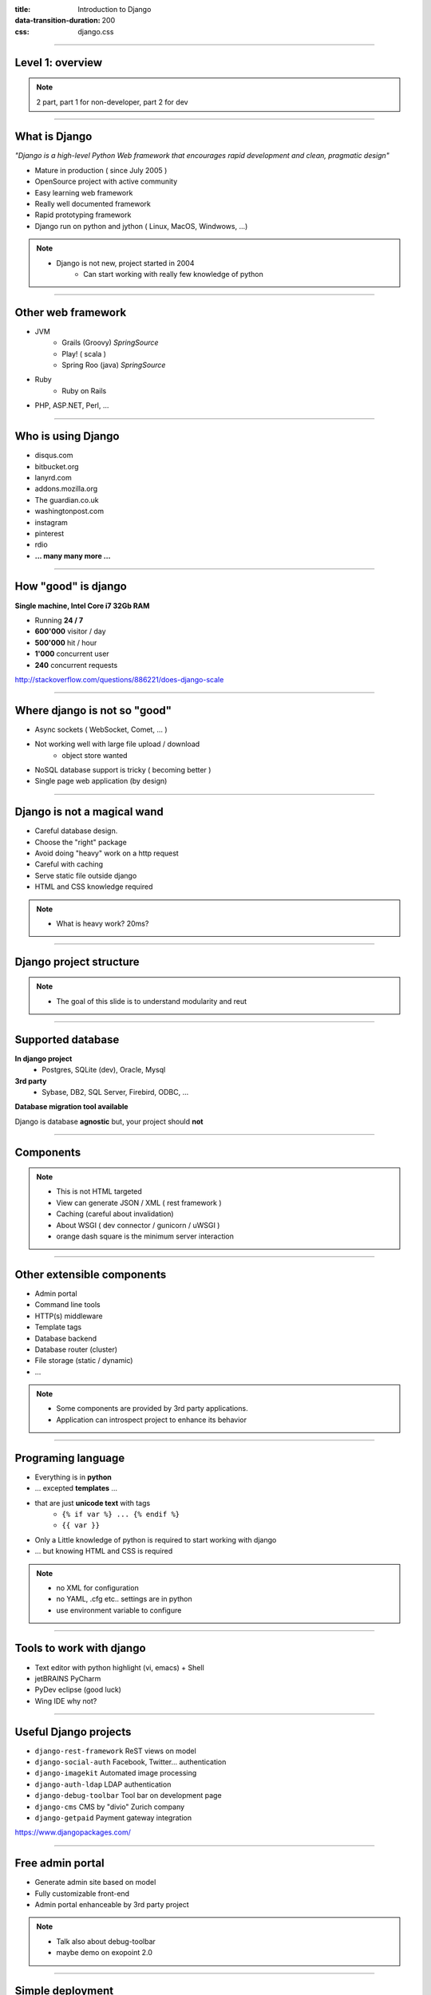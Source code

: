 :title: Introduction to Django
:data-transition-duration: 200
:css: django.css

----

Level 1: overview
=================

.. image:: img/django.png
	:width: 800px

.. note::
	
	2 part, part 1 for non-developer, part 2 for dev
	
----

What is Django
==============

*"Django is a high-level Python Web framework that encourages rapid development and clean, pragmatic design"*

- Mature in production ( since July 2005 )
- OpenSource project with active community
- Easy learning web framework 
- Really well documented framework
- Rapid prototyping framework
- Django run on python and jython ( Linux, MacOS, Windwows, ...)


.. note::

   - Django is not new, project started in 2004
	- Can start working with really few knowledge of python

----

Other web framework
===================

- JVM
	- Grails (Groovy) *SpringSource*
	- Play! ( scala ) 
	- Spring Roo (java) *SpringSource*
- Ruby
	- Ruby on Rails

- PHP, ASP.NET, Perl, ...

----

Who is using Django
===================

- disqus.com
- bitbucket.org
- lanyrd.com 
- addons.mozilla.org
- The guardian.co.uk
- washingtonpost.com
- instagram
- pinterest
- rdio
- **... many many more ...**

----

How "good" is django
====================

**Single machine, Intel Core i7 32Gb RAM**

- Running **24 / 7**
- **600'000** visitor / day
- **500'000** hit / hour
- **1'000** concurrent user
- **240** concurrent requests 

http://stackoverflow.com/questions/886221/does-django-scale

----

Where django is not so "good"
=============================

- Async sockets ( WebSocket, Comet, ... )
- Not working well with large file upload / download
	- object store wanted
- NoSQL database support is tricky ( becoming better )
- Single page web application (by design)


----

Django is not a magical wand
============================

- Careful database design.
- Choose the "right" package
- Avoid doing "heavy" work on a http request
- Careful with caching
- Serve static file outside django
- HTML and CSS knowledge required

.. note::
	
	- What is heavy work? 20ms?

----


Django project structure
========================

.. image:: img/project.png
	:width: 800px

.. note::
	- The goal of this slide is to understand modularity and reut
	
----

Supported database
==================

**In django project**
	- Postgres, SQLite (dev), Oracle, Mysql

	
**3rd party**
	- Sybase, DB2, SQL Server, Firebird, ODBC, ...
	
**Database migration tool available**


Django is database **agnostic** but, your project should **not**

----

Components
==========

.. image:: img/overview.png
	:width: 800px

.. note::

	- This is not HTML targeted
	- View can generate JSON / XML ( rest framework )
	- Caching (careful about invalidation)
	- About WSGI ( dev connector / gunicorn / uWSGI )
	- orange dash square is the minimum server interaction

----

Other extensible components
===========================

- Admin portal
- Command line tools
- HTTP(s) middleware 
- Template tags
- Database backend
- Database router (cluster)
- File storage (static / dynamic)
- ...

.. note:: 
	- Some components are provided by 3rd party applications.
	- Application can introspect project to enhance its behavior

----


Programing language
===================

* Everything is in **python**
* ... excepted **templates** ...
* that are just **unicode text** with tags
	* ``{% if var %} ... {% endif %}`` 
	* ``{{ var }}`` 
* Only a Little knowledge of python is required to start working with django
* ... but knowing HTML and CSS is required

.. note::
	
	- no XML for configuration
	- no YAML, .cfg etc.. settings are in python
	- use environment variable to configure

----

Tools to work with django
=========================

* Text editor with python highlight (vi, emacs) + Shell
* jetBRAINS PyCharm
* PyDev eclipse (good luck)
* Wing IDE why not?

----

Useful Django projects
======================

- ``django-rest-framework`` ReST views on model
- ``django-social-auth`` Facebook, Twitter... authentication
- ``django-imagekit`` Automated image processing
- ``django-auth-ldap`` LDAP authentication
- ``django-debug-toolbar`` Tool bar on development page 
- ``django-cms`` CMS by "divio" Zurich company
- ``django-getpaid`` Payment gateway integration

https://www.djangopackages.com/ 

----

Free admin portal
=================

- Generate admin site based on model
- Fully customizable front-end
- Admin portal enhanceable by 3rd party project

.. image:: img/admin_site.png
	
.. note:: 

	- Talk also about debug-toolbar
	- maybe demo on exopoint 2.0
	
----

Simple deployment
=================

.. image:: img/deployment.png
		:width: 800px
		
.. note:: 
	Apache to replace nginx
	Apache authentication mechanism ( delegate ) for uWSGI
	Celery + RabbitMQ to replace RQ
	SaltStack for deployment automation
	logstash - exlasticsearch - kibana ( for logging )
	demo : http://80.245.24.197:8080/

----

Deploying django
================

- exoscale
	http://www.exoscale.ch/
	
- Heroku 
	https://www.heroku.com/
	
- Google app engine
	https://developers.google.com/appengine/

- Amazon AWS
	http://aws.amazon.com/
	
----

References
==========

* Django project documentation 
	https://docs.djangoproject.com/en/dev/

* Django packages directory
	https://www.djangopackages.com/ 
	
* Django on github 
	https://github.com/django/django

* Expert book
	http://prodjango.com/

* This presentation
	https://github.com/dsaradini/django-presentation
	
----

Level 2: Inside django
========================

.. image:: img/pony.png
	:width: 1024px
	
----

Django is python
================

.. image:: img/python.png
	:align: center

----

:id: good-start

Good start with python
----------------------


.. image:: img/python_start.gif
	:height: 300px
	
- Python 3 vs Python 2 
- Virtualenv
- Composition / inheritance
- Hard from java
- Easier from ObjC / ASP.NET
- Sample code in python 2.3 .. 3.3 .. ??
- __dunder__ everywhere

----

Python types
------------

.. code:: python

		x = 10 # int (32-bits)
		x = 20L # long (only limited by memory)
		y = 12.5 # float ( equivalent to 'C' double )
		c = 3 + 1j # Complex numbber ( float )
		b = False # Boolean
		s = "Hello" # string ( python2: non unicode, python3: unicode)
		s = u"Hello" # string unicode ( python 2 et python 3.3 )
		t = (10, "hello") # tuple ( immutable list )
		a = [20, "hello"] # list ( mutable )
		d = {'key': 'my_value'} # dictionary
		def do_something(): return "Done"
		f = lambda x: x**2 # function
		f = do_something # function

		http://docs.python.org/2/library/types.html

----

Function
--------

.. code:: python

	def my_function(name, age=8):
	   print "My name is {0} and I am {1} years old".format(
	      name, age
	   )
		
	my_function('django')
	# My name is django and I am 8 years old
	my_function('John', 20)


.. note::
	Ask who already used python
	
	
----

Function arguments
------------------

.. code:: python

	def my_function(*args, **kwargs):
	   """
	   This is a little help for this function
	   """
	   print "args are: {0}".format(args)
		print "kwargs are: {0}".format(kwargs)
	
	
	my_function('test', position=10, other='hello')
	# args are: ('test',)
	# kwargs are: {'position': 10, 'other': 'hello'}
	print my_function.func_doc
	# 
	#  This is a little help for this function
	#

	my_kwargs = {'name': 'django'}
	my_args = [10,'hello']
	my_function(*my_args, **my_kwargs)
	
----

:id: duck-typing


Duck typing
-----------

*When I see a bird that walks like a duck, swims like a duck and quacks like a duck, I call that bird a duck.*

.. image:: img/duck_typing.jpg

.. code:: python

	class MyDictionary(object):
	   def __getitem__(self, key):
	   def __setitem__(self, key, value):
	   def __delitem__(self, key):
	
	x = my_dict['my_key']
	
	
	class Container(object):
	   def __contains__(self, value):

	if 'django' in my_container:
	   print "Found django in my saloon"
	
	class GetFallback(object):
	   def __getattr__(self, name):

	my_object.unknown_atribute


.. note::

	__init__ is pronounced "dunder init"

----

Python class
------------

.. code:: python

		class Person(object):
		  def __init__(self, name, age):
		    self.name = name
		    self.age = age

		class Developer(Person):
		  skills = [] #  NOT A GOOD idea (shared by instances)
		  def __init__(self, name, age, skills=None):
		    super(Developer, self).__init__(name,age)
		    if skills is None:
		      self.skills = []
		    else:
		      self.skills = ["skill:{0}".format(s) for s in skills]

		  def __str__(self):
		    return "{0} / {1} / {2}".format(
		      self.name, self.age, self.skills
		    )

		john = Developer("John Doe", 33, ("python", "java"))
		print john
		# John Doe / 33 / ['skill:python', 'skill:java']

.. note::

	class attribute are bad, each instance reference it. copy should be handled in __init__

----

Multiple Inheritance
====================

.. code:: python

   class A(object):
     def do_it(self):
       print "Call A"
    
    
   class B(object):
     def do_it(self):
       print "Call B"
    
   class C(A, B):
     def do_it(self):
       super(C, self).do_it()
       B.do_it(self)
       print "Call C"
    
   c = C()
   c.pony()
   # Call A (first in inheritance list)
   # Call B (explicitly called)
   # Call C (it's a C class after all)


----


Callable
--------

.. code:: python

	class Talker(object):
	   def __init__(self, name):
		
	   # this method makes this class callable
	   def __call__(self, message="nothing"):
	      print "{0} just said: '{1}'".format(self.name, message)

	talker = Talker("Django")
	talker()
	# Django just sait 'nothing'
	talker("Cora, say goodbye to Miss Laura.")
	# Django just said 'Cora, say goodbye to Miss Laura.'
	print "Is callable {0}".format(callable(talker))
	# Is callable True
	
----


Decorators
----------

Decorator are used to "alter" functions at initialization

Decorator are functions returning another function

.. code:: python

   def decorator(func):
      func.is_decored = True
      return func

   @decorator
   def my_function():
      pass

   print my_function.is_decoratod
   # True

   # Decorator can have options
   @check_role(role=ADMIN)
   def display_my_page(*args):
      pass
	
----

Python module
=============

Module is a **folder** with a ``__init__.py`` file inside.

.. code:: python
	
	my_module/
		__init__.py  # define do_something()
		utils.py   # define print_time()
	
	from my_module import do_something
	from my_module.utils import print_time
	
	# relative import if we are in __init__.py
	from .utils import print_time as my_print_time
	my_print_time()
	
.. note::

	Do not forget __init__.py file
	

----


Python good practices
=====================

- PEP-8: all about code formatting
- PEP-20: all about python philosophy
- have tests and run them
- virtualenv to isolate development
- use ``pip`` (Python package installer)

.. code:: 
	
	$ python
	...
	>>> import this

----

Setting up a django project
===========================

.. code::

	django-admin.py startproject facile_backlog
	
	./facile_backlog/
		manage.py
		facile_backlog/
			__init__.py
			settings.py
			urls.py
			wsgi.py

.. note::

	the directory containing settings is called also "site"
	
----

Setting up a application
========================

.. code::

	python manage.py startapp backlog

	./facile_backlog/
		manage.py
		facile_backlog/
			__init__.py
			settings.py
			urls.py
			wsgi.py
		backlog/
			__init__.py
			models.py
			views.py

.. note::

	What is an application
	
----

Settings
========

.. code::

	./facile_backlog/settings.py
	
.. code:: python

   DATABASES = {
      'default': {
         'ENGINE': 'django.db.backends.sqlite3'
         'NAME': 'database.sqlite',
      }
   }
   ...
   INSTALLED_APPS = (
      ...,
      'django.contrib.admin',
      'facile_backlog.backlog'
   )

   SERVICE_URL = os.environ.get('SERVICE_URL',
                                "http://localhost:8080/")

----


The model
=========

.. code::

	./facile_backlog/backlog/models.py
	
.. code:: python

	from django.conf import settings
	from django.db import models
	from django.utils.translation import ugettext_lazy as _
	
		
	class Project(models.Model):
	   name = models.CharField(_('Name'), max_length=1023)
	   active = models.BooleanField(default=True)
	   description = models.TextField(_('Description'),
	      help_text=MARKDOWN,
	      blank=True)
	
	   class Meta:
	      ordering = ('name',)


	class Backlog(models.Model):
		# ...
		
		
.. note:: 
	
	- Explain about User application.
	- localisation ( _() )
	- reference namming by Class or Application name

----


Play with ORM
=============

.. code:: python

   from facile_backlog.backlog.models import Project
	
   project = Project(name="First project")
   project.description = "My first project created with django"
   project.save()
	
   all_active_project = Project.objects.filter(active=True)
   for project in all_active_project:
      print "Project: {0}".format(project.name)

	
----

More fun with ORM
=================

.. code:: python

   from facile_backlog.backlog import Backlog
	
   backlog = Backlog(project=project, name="Main Backlog")
   backlog.save()
	
   for project in Project.objects.all():
      print "Project: {0} with {1} backlogs".format(
            project.name, 
            project.backlogs.count()
         )

	
----

ORM abilities
-------------

- Transactions ``@transaction.atomic``
- Rich filter interface
- Bulk insert ``Backlog.objects.bulk_create([])``
- Raw sql query ``Project.objects.raw('SELECT * FROM ...')``
- Index management
- Mutli database
- Pagination using ``django.core.paginator.Paginator``

https://docs.djangoproject.com/en/dev/topics/db/

----

URL resolver
============

- Ordered list or **url pattern** expressed using **regexp**

- URL patterns are resolved in **order**, first match is used

- Each pattern point to **one** view

- A view can be used by **multiple** pattern

.. note::

	Careful about mutiple pattern on 1 view, view are stateless
	
----

URL resolver - project
======================

.. code::
	
	./facile_backlog/urls.py
	
.. code:: python

	from django.conf.urls import patterns, include, url
	from django.contrib import admin
	
	admin.autodiscover()
	
	robots = lambda _: HttpResponse('User-agent: *\nDisallow:\n',
	     mimetype='text/plain')
	
	urlpatterns = patterns('',
	   url(r'^robots.txt$', robots),
	   url(r'facile_backlog/', include('facile_backlog.backlog.urls')),
	   url(r'^admin/doc/', include('django.contrib.admindocs.urls')),
	   url(r'^admin/', include(admin.site.urls)),
	)
	
.. note::

	patterns(prefix, list_urls) --> prefix all url names
	

----

URL resolver - application
==========================

.. code::
	
	./facile_backlog/backlog/urls.py
	
.. code:: python

	from django.conf.urls import patterns, include, url
	from .views import project_list, home, project_detail
		
	urlpatterns = patterns('',
	   url(r'^$', home, name="home"),
	   url(r'projects/$', project_list, name="project_list"),
	   url(r'projects/(?P<project_id>[\w:@\.-]+/$', 
	      project_detail, 
	      name="project_detail"),
	   url(r'projects/(?P<project_id>[\w:@\.-]+/more/$', 
	      project_detail,
	      {'more_info': True},
	      name="project_more_detail"),
	)

----

URL resolver in code
====================

Naming url pattern allows easy creation of url in code

example to get URL for a given project object

.. code:: python

	from django.core.urlresolvers import reverse, reverse_lasy
	
	url = reverse('project_detail', {'project_id' : 120})
	# /facile_backlog/backlog/projects/120
	
	url = reverse_lasy('project_detail', {'project_id' : 120})
	# resolved when 'url' is used

----

Views
=====

View is a **callable**
   ``lambda`` / ``function`` / object with ``__call__`` method
	
View function takes at less an ``HttpRequest`` object as **first argument** and should return a ``HttpResponse`` or raise an **exception**

.. code:: python

	def my_view(request): return HttpResponse()

	
View function can be **decorated** to enhance its behavior

----

View example 
============

.. code:: python

   facile_backlog/views.py
	
   from django.http import HttpResponse
   from django.shortcuts import redirect
   from django.core.urlresolvers import reverse
	
   import datetime

   @login_required()
   def display_time(request):
      now = datetime.datetime.now()
      html = "<html><body>Server time is {0}.</body></html>",format(now)
      return HttpResponse(html)


.. note::

	redirect can redirect to another view redirect(view_name, kwargs)
	redirect to URL use 302 code
	redirect to view does not change the URL
	
----

Views with templates
====================

.. code::
	
	./facile_backlog/backlog/views.py

.. code:: python
	
   from .models import Project
	
   def project_list(request):
      projects = Project.objects.all()
      # ./backlog/templates/project_list.html
      t = loader.get_template('backlog/project_list.html')
      c = Context({'projects': projects})
      return HttpResponse(t.render(c),
         content_type="application/xhtml+xml")

   def project_list(request):
      return render_to_response("backlog/project_list.html",{
            'projects': Project.objects.all()
         }

----

Class Based View
================

- Generate views using class definition
- ``django.views.generic.View`` is the root class


.. code:: python

	# views.py
	from django.views.generic import TemplateView

	class AboutView(TemplateView):
	   template_name = "about.html"
		
	   def get_context_data(self, **kwargs):
	      context = super(AboutView, slef).get_context_data(**kwargs)
	      context['my_info'] = u"My info"
	      return context
	
	# urls.py
	from django.conf.urls import patterns
	
	urlpatterns = patterns('',
	   (r'^about/$', AboutView.as_view()),
	)
	
----

Class based generic views
=========================

Hierarchy of **class based view** to help dealing with model.

- ``DetailView`` fetch given object from model, handle not found,...
- ``ListView`` display a list of model object
- ``CreateView``, ``DeleteView``, ``UpdateView`` CrUD on model
- ``FormView`` generic form applied on model

----

View Mixin
==========

- Abstract class that provide a functionality 
- Used to **compose** custom views

.. code:: python

	class django.views.generic.base.ContextMixin(object)
	   def get_context_data(**kwrage):

	class django.views.generic.base.TemplateResponseMixin(object)
	   template_name = None
	   response_calss = TemplateResponse
	   content_type = settings.DEFAULT_CONTENT_TYPE
	
	   def render_to_response(self, context, **kwrage):      
	   def get_template_name(self):
		   
----

Template
========

- Templates are just plain unicode text string with special tags
	- HTML pages
	- text email content

- Default template engine can be changed
	- jinja2
	- jquery template
	- ...
	
- Default template engine is **not** a scripting language

----

Template tags
=============

- Display variables from context with filters
	- ``{{ x|date }}``
	
- conditional blocks
	- ``{% if x %} .. {% elif y %} .. {% else %} .. {% endif %}``
	
- loop blocks
	- ``{% for x in y %} ... {% endfor %}`` 

- localization support with pluralization
	- ``{% trans "my string" %}``
	- ``{ %blocktrans %} ... {% endblocktrans %}``
	
----

More template tags
==================

- Inheritance ...
	``{% extends "base.html" %}``

- ... with block replacement
	``{% block name %} ... {% endblock %}``
		
- Reusable component
	``{% include "row.html" width row=my_object %}``
	
- Extensible tag library
	``{% my_custom_tag %} ... {% endmy_custom_tag %}``
	

---- 

Form
====

Forms are used to handle GET / POST cycle using **HTML forms**

- Model's fields binding with html's form.
- Model post validation (based on model... or not)
- Rendering behavior using ``widget``

----


.. code:: python

	facile_backlog/backlog/forms.py
	
	from django.forms import forms
	from .models import Project
	
	class ProjectForm(forms.ModelForm):
	   class Meta:
	      model = Project
	      # do not modify active field
	      fields = ['name', 'description']
	
	   def __init__(self, *args, **kwargs):
	      super(ProjectForm, self).__init__(*args, **kwargs)
	      self.fields['name'].widget.attrs['autofocus'] = ''

	   def save(self, commit=True):
	      project = super(ProjectForm, self).save(commit=False)
	      # do your logic here, validation, field update, ...
	      if commit:
	         project.save()
	      return project
	
.. note:: 

	in this example better to use validators on fields do not use clean_name
	
----

Using form in views
===================

.. code:: python

	facile_backlog/backlog/views.py
	
	from django.views import generic
	from .models import Project
	from .forms import ProjectForm
	
	class AddProject(generic.CreateView):
	   # template is located at: 
	   # facile_backlog/backlog/templates/add_project.html
	   template_name = "backlog/add_project.html"
	   model = Project
	   form_class = ProjectForm
	add_project = login_required(AddProject.as_view())
	
----

Tests
=====

- **WebTest** with ``django-webtest`` is the preferred way to create tests
- Hard to test ajax / javascript pages
- Better integration of WebTest in django 1.6
- **FactoryBoy** a better replacement for fixtures

----

Database schema migration
=========================

* South (http://south.aeracode.org/)
* Will become part of django core.

----

The End
=======

or just the beginning taming django?

https://github.com/dsaradini/django-presentation
